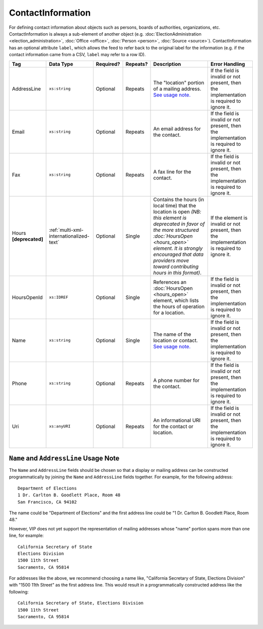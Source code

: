 .. This file is auto-generated.  Do not edit it by hand!

.. _multi-xml-contact-information:

ContactInformation
==================

For defining contact information about objects such as persons, boards of authorities,
organizations, etc. ContactInformation is always a sub-element of another object (e.g.
:doc:`ElectionAdministration <election_administration>`, :doc:`Office <office>`,
:doc:`Person <person>`, :doc:`Source <source>`). ContactInformation has an optional attribute
``label``, which allows the feed to refer back to the original label for the information
(e.g. if the contact information came from a CSV, ``label`` may refer to a row ID).

+------------------+-----------------------------------------+--------------+--------------+------------------------------------------+------------------------------------------+
| Tag              | Data Type                               | Required?    | Repeats?     | Description                              | Error Handling                           |
+==================+=========================================+==============+==============+==========================================+==========================================+
| AddressLine      | ``xs:string``                           | Optional     | Repeats      | The "location" portion of a mailing      | If the field is invalid or not present,  |
|                  |                                         |              |              | address. `See usage note.`_              | then the implementation is required to   |
|                  |                                         |              |              |                                          | ignore it.                               |
+------------------+-----------------------------------------+--------------+--------------+------------------------------------------+------------------------------------------+
| Email            | ``xs:string``                           | Optional     | Repeats      | An email address for the contact.        | If the field is invalid or not present,  |
|                  |                                         |              |              |                                          | then the implementation is required to   |
|                  |                                         |              |              |                                          | ignore it.                               |
+------------------+-----------------------------------------+--------------+--------------+------------------------------------------+------------------------------------------+
| Fax              | ``xs:string``                           | Optional     | Repeats      | A fax line for the contact.              | If the field is invalid or not present,  |
|                  |                                         |              |              |                                          | then the implementation is required to   |
|                  |                                         |              |              |                                          | ignore it.                               |
+------------------+-----------------------------------------+--------------+--------------+------------------------------------------+------------------------------------------+
| Hours            | :ref:`multi-xml-internationalized-text` | Optional     | Single       | Contains the hours (in local time) that  | If the element is invalid or not         |
| **[deprecated]** |                                         |              |              | the location is open *(NB: this element  | present, then the implementation is      |
|                  |                                         |              |              | is deprecated in favor of the more       | required to ignore it.                   |
|                  |                                         |              |              | structured :doc:`HoursOpen <hours_open>` |                                          |
|                  |                                         |              |              | element. It is strongly encouraged that  |                                          |
|                  |                                         |              |              | data providers move toward contributing  |                                          |
|                  |                                         |              |              | hours in this format)*.                  |                                          |
+------------------+-----------------------------------------+--------------+--------------+------------------------------------------+------------------------------------------+
| HoursOpenId      | ``xs:IDREF``                            | Optional     | Single       | References an :doc:`HoursOpen            | If the field is invalid or not present,  |
|                  |                                         |              |              | <hours_open>` element, which lists the   | then the implementation is required to   |
|                  |                                         |              |              | hours of operation for a location.       | ignore it.                               |
+------------------+-----------------------------------------+--------------+--------------+------------------------------------------+------------------------------------------+
| Name             | ``xs:string``                           | Optional     | Single       | The name of the location or contact.     | If the field is invalid or not present,  |
|                  |                                         |              |              | `See usage note.`_                       | then the implementation is required to   |
|                  |                                         |              |              |                                          | ignore it.                               |
+------------------+-----------------------------------------+--------------+--------------+------------------------------------------+------------------------------------------+
| Phone            | ``xs:string``                           | Optional     | Repeats      | A phone number for the contact.          | If the field is invalid or not present,  |
|                  |                                         |              |              |                                          | then the implementation is required to   |
|                  |                                         |              |              |                                          | ignore it.                               |
+------------------+-----------------------------------------+--------------+--------------+------------------------------------------+------------------------------------------+
| Uri              | ``xs:anyURI``                           | Optional     | Repeats      | An informational URI for the contact or  | If the field is invalid or not present,  |
|                  |                                         |              |              | location.                                | then the implementation is required to   |
|                  |                                         |              |              |                                          | ignore it.                               |
+------------------+-----------------------------------------+--------------+--------------+------------------------------------------+------------------------------------------+

.. _See usage note.:

``Name`` and ``AddressLine`` Usage Note
^^^^^^^^^^^^^^^^^^^^^^^^^^^^^^^^^^^^^^^

The ``Name`` and ``AddressLine`` fields should be chosen so that a display
or mailing address can be constructed programmatically by joining the
``Name`` and ``AddressLine`` fields together.  For example, for the
following address::

    Department of Elections
    1 Dr. Carlton B. Goodlett Place, Room 48
    San Francisco, CA 94102

The name could be "Department of Elections" and the first address line
could be "1 Dr. Carlton B. Goodlett Place, Room 48."

However, VIP does not yet support the representation of mailing addresses
whose "name" portion spans more than one line, for example::

    California Secretary of State
    Elections Division
    1500 11th Street
    Sacramento, CA 95814

For addresses like the above, we recommend choosing a name like, "California
Secretary of State, Elections Division" with "1500 11th Street" as the
first address line. This would result in a programmatically constructed
address like the following::

    California Secretary of State, Elections Division
    1500 11th Street
    Sacramento, CA 95814

.. code-block:: xml
   :linenos:

   <ContactInformation label="ci10861a">
      <AddressLine>1600 Pennsylvania Ave</AddressLine>
      <AddressLine>Washington, DC 20006</AddressLine>
      <Email>president@whitehouse.gov</Email>
      <Phone>202-456-1111</Phone>
      <Phone annotation="TDD">202-456-6213</Phone>
      <Uri>http://www.whitehouse.gov</Uri>
   </ContactInformation>

